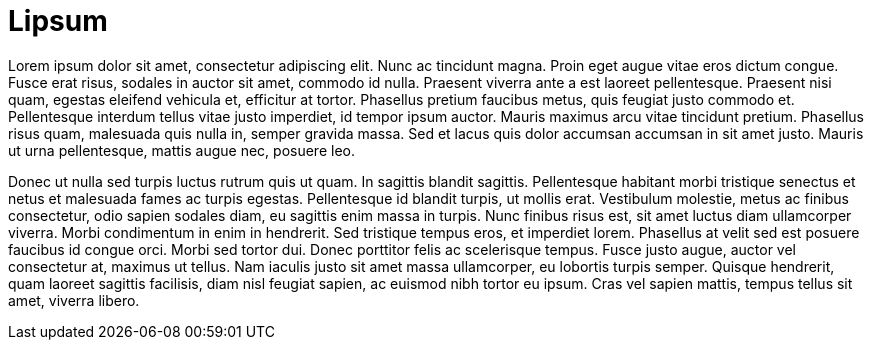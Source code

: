 # Lipsum

Lorem ipsum dolor sit amet, consectetur adipiscing elit. Nunc ac tincidunt magna. Proin eget augue vitae eros dictum congue. Fusce erat risus, sodales in auctor sit amet, commodo id nulla. Praesent viverra ante a est laoreet pellentesque. Praesent nisi quam, egestas eleifend vehicula et, efficitur at tortor. Phasellus pretium faucibus metus, quis feugiat justo commodo et. Pellentesque interdum tellus vitae justo imperdiet, id tempor ipsum auctor. Mauris maximus arcu vitae tincidunt pretium. Phasellus risus quam, malesuada quis nulla in, semper gravida massa. Sed et lacus quis dolor accumsan accumsan in sit amet justo. Mauris ut urna pellentesque, mattis augue nec, posuere leo.

Donec ut nulla sed turpis luctus rutrum quis ut quam. In sagittis blandit sagittis. Pellentesque habitant morbi tristique senectus et netus et malesuada fames ac turpis egestas. Pellentesque id blandit turpis, ut mollis erat. Vestibulum molestie, metus ac finibus consectetur, odio sapien sodales diam, eu sagittis enim massa in turpis. Nunc finibus risus est, sit amet luctus diam ullamcorper viverra. Morbi condimentum in enim in hendrerit. Sed tristique tempus eros, et imperdiet lorem. Phasellus at velit sed est posuere faucibus id congue orci. Morbi sed tortor dui. Donec porttitor felis ac scelerisque tempus. Fusce justo augue, auctor vel consectetur at, maximus ut tellus. Nam iaculis justo sit amet massa ullamcorper, eu lobortis turpis semper. Quisque hendrerit, quam laoreet sagittis facilisis, diam nisl feugiat sapien, ac euismod nibh tortor eu ipsum. Cras vel sapien mattis, tempus tellus sit amet, viverra libero.